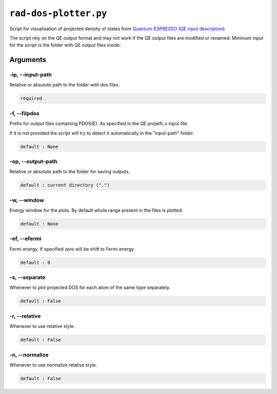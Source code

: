 .. _rad-dos-plotter:

**********************
``rad-dos-plotter.py``
**********************

Script for visualisation of projected density of states from 
`Quantum-ESPRESSO <https://www.quantum-espresso.org/>`_ 
(`QE input description <https://www.quantum-espresso.org/Doc/INPUT_PROJWFC.html>`_).

The script rely on the QE output format and may not work if the QE  output files 
are modified or renamed. Minimum input for the script is the folder 
with QE output files inside:

Arguments
=========

.. _rad-dos-plotter_input-path:

-ip, --input-path
-----------------
Relative or absulute path to the folder with dos files.

.. code-block:: text

    required


.. _rad-dos-plotter_filpdos:

-f, --filpdos
-------------
Prefix for output files containing PDOS(E). 
As specified in the QE projwfc.x input file.

If it is not provided the script will try to 
detect it automatically in the "input-path" folder.

.. code-block:: text

    default : None


.. _rad-dos-plotter_output-path:

-op, --output-path
------------------
Relative or absolute path to the folder for saving outputs.

.. code-block:: text

    default : current directory (".")


.. _rad-dos-plotter_window:

-w, --window
------------
Energy window for the plots.  
By default whole range present in the files is plotted.

.. code-block:: text

    default : None


.. _rad-dos-plotter_efermi:

-ef, --efermi
-------------
Fermi energy. If specified zero will be shift to Fermi energy.

.. code-block:: text

    default : 0


.. _rad-dos-plotter_separate:

-s, --separate
--------------
Whenever to plot projected DOS for each atom  of the same type separately.

.. code-block:: text

    default : False


.. _rad-dos-plotter_relative:

-r, --relative
--------------
Whenever to use relative style.

.. code-block:: text

    default : False


.. _rad-dos-plotter_normalize:

-n, --normalize
---------------
Whenever to use normalize relative style.

.. code-block:: text

    default : False
